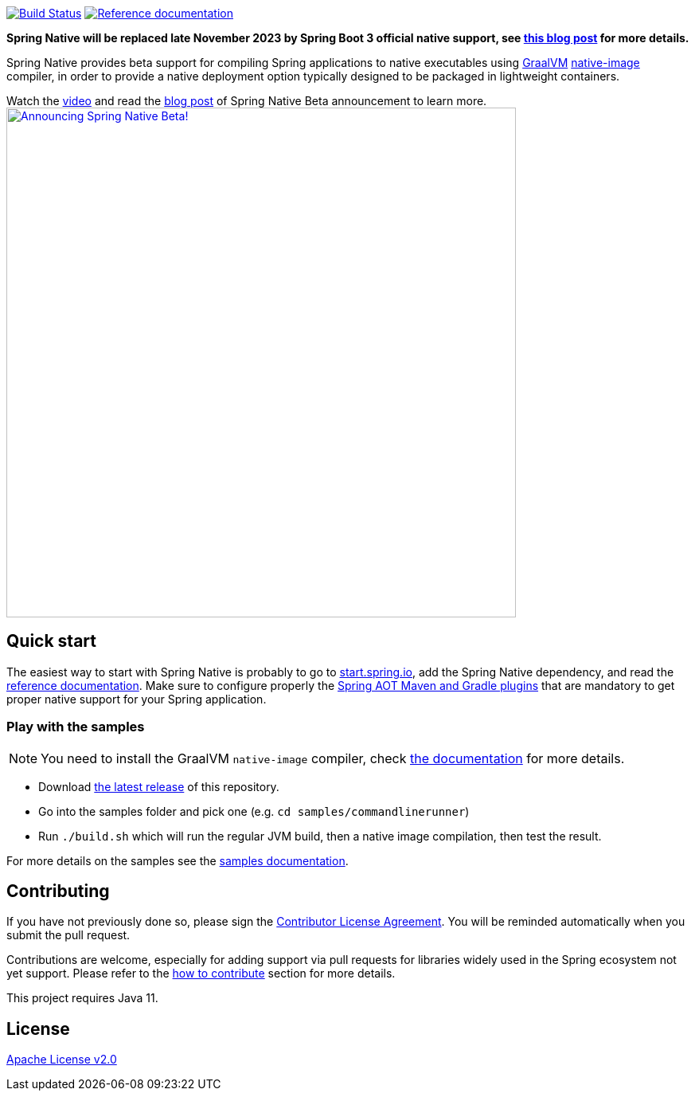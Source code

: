 :documentation-url: https://docs.spring.io/spring-native/docs/current/reference/htmlsingle

image:https://ci.spring.io/api/v1/teams/spring-native/pipelines/spring-native-0.12.x/jobs/build-samples-java11/badge["Build Status", link="https://ci.spring.io/teams/spring-native/pipelines/spring-native-0.12.x?group=builds"] image:https://img.shields.io/badge/documentation-blue.svg["Reference documentation", link="{documentation-url}"]

*Spring Native will be replaced late November 2023 by Spring Boot 3 official native support, see https://spring.io/blog/2022/09/26/native-support-in-spring-boot-3-0-0-m5[this blog post] for more details.*

Spring Native provides beta support for compiling Spring applications to native executables using https://www.graalvm.org[GraalVM]
https://www.graalvm.org/reference-manual/native-image/[native-image] compiler, in order to provide a native deployment
option typically designed to be packaged in lightweight containers.

Watch the https://www.youtube.com/watch?v=96n_YpGx-JU[video] and read the https://spring.io/blog/2021/03/11/announcing-spring-native-beta[blog post] of Spring Native Beta announcement to learn more.
image:https://static.spring.io/blog/sdeleuze/20210311/announcing-spring-native-beta.png["Announcing Spring Native Beta!",align="center", width=640px, link="https://www.youtube.com/watch?v=96n_YpGx-JU"]

== Quick start

The easiest way to start with Spring Native is probably to go to https://start.spring.io/[start.spring.io], add the Spring Native dependency, and read the {documentation-url}[reference documentation]. Make sure to configure properly the https://docs.spring.io/spring-native/docs/current/reference/htmlsingle/#spring-aot[Spring AOT Maven and Gradle plugins] that are mandatory to get proper native support for your Spring application.

=== Play with the samples

NOTE: You need to install the GraalVM `native-image` compiler, check {documentation-url}/#getting-started-native-image[the documentation] for more details.

- Download https://github.com/spring-projects-experimental/spring-native/tags[the latest release] of this repository.
- Go into the samples folder and pick one (e.g. `cd samples/commandlinerunner`)
- Run `./build.sh` which will run the regular JVM build, then a native image compilation, then test the result.

For more details on the samples see the {documentation-url}/index.html#samples[samples documentation].

== Contributing

If you have not previously done so, please sign the https://cla.pivotal.io/sign/spring[Contributor License Agreement]. You will be reminded automatically when you submit the pull request.

Contributions are welcome, especially for adding support via pull requests for libraries widely used in the Spring ecosystem not yet support. Please refer to the {documentation-url}#how-to-contribute[how to contribute] section for more details.

This project requires Java 11.

== License

https://www.apache.org/licenses/LICENSE-2.0[Apache License v2.0]
